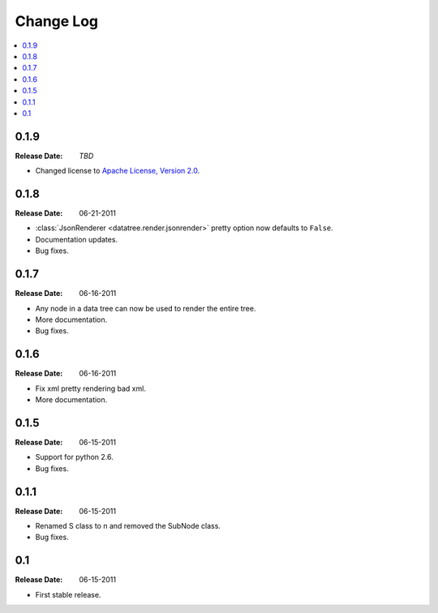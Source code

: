 ==========
Change Log
==========

.. contents::
    :local:

.. v0.1.9:

0.1.9
=====
:Release Date: *TBD*

* Changed license to `Apache License, Version 2.0 <http://www.apache.org/licenses/LICENSE-2.0.html>`_.


.. v0.1.8:

0.1.8
=====
:Release Date: 06-21-2011

* :class:`JsonRenderer <datatree.render.jsonrender>` pretty option
  now defaults to ``False``.

* Documentation updates.

* Bug fixes.

.. v0.1.7:

0.1.7
=====
:Release Date: 06-16-2011

* Any node in a data tree can now be used to render the entire tree.

* More documentation.

* Bug fixes.

.. _v0.1.6:

0.1.6
=====
:Release Date: 06-16-2011

* Fix xml pretty rendering bad xml.

* More documentation.

.. _v0.1.5:

0.1.5
=====
:Release Date: 06-15-2011

* Support for python 2.6.

* Bug fixes.

.. _v0.1.1:
 
0.1.1
=====
:Release Date: 06-15-2011
 
* Renamed S class to n and removed the SubNode class.
 
* Bug fixes.
    
.. _v0.1:
 
0.1
===
:Release Date: 06-15-2011
 
* First stable release.